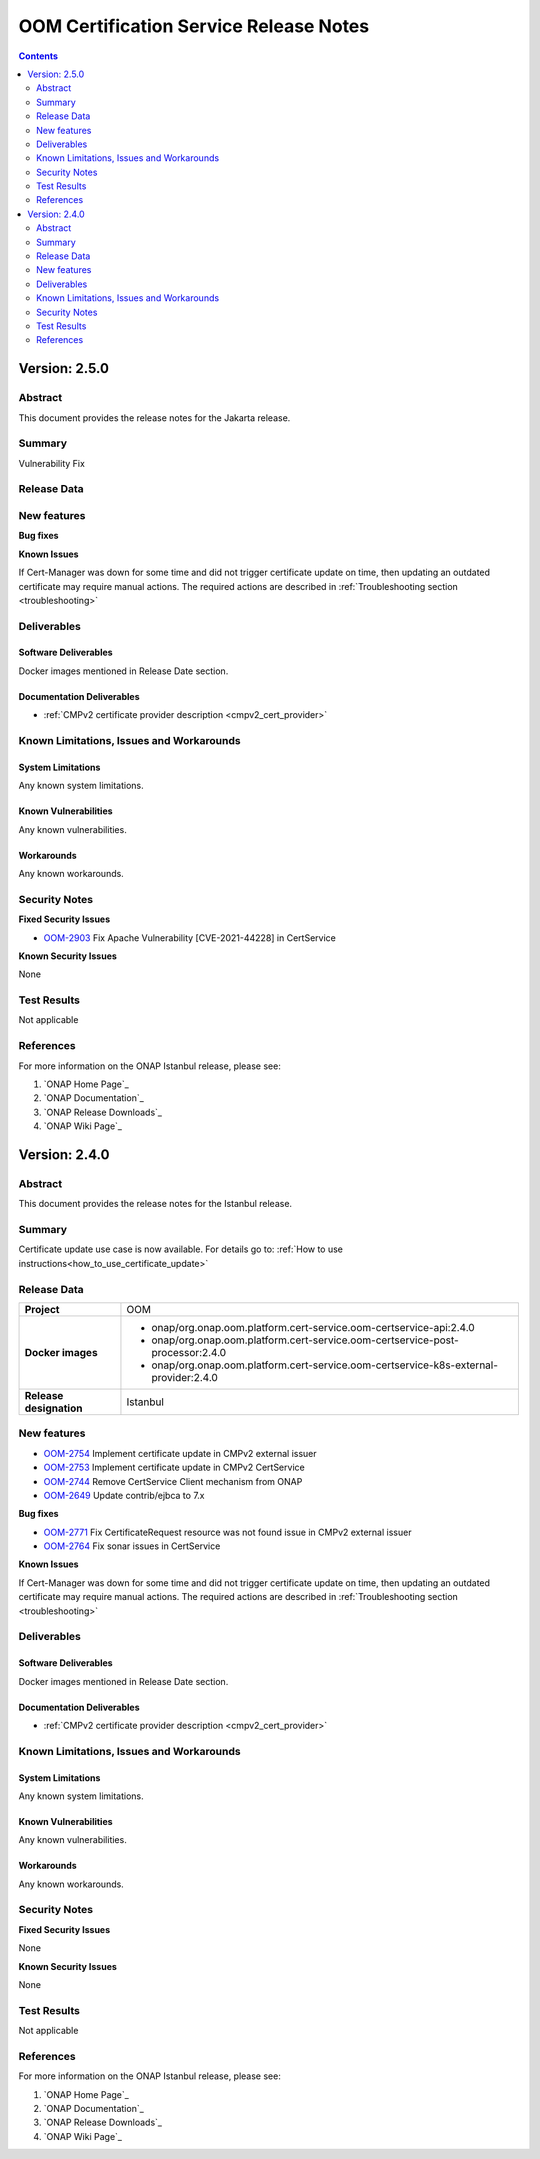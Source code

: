 .. This work is licensed under a Creative Commons Attribution 4.0 International License.
.. http://creativecommons.org/licenses/by/4.0
.. Copyright 2020-2021 NOKIA
.. _release_notes:

***************************************
OOM Certification Service Release Notes
***************************************

.. contents::
    :depth: 2
..

Version: 2.5.0
==============

Abstract
--------

This document provides the release notes for the Jakarta release.

Summary
-------

Vulnerability Fix

Release Data
------------

+--------------------------------------+---------------------------------------------------------------------------------------+
| **Project**                          | OOM                                                                                   |
|                                      |                                                                                       |
+--------------------------------------+---------------------------------------------------------------------------------------+
| **Docker images**                    |  * onap/org.onap.oom.platform.cert-service.oom-certservice-api:2.5.0                  |
|                                      |  * onap/org.onap.oom.platform.cert-service.oom-certservice-post-processor:2.5.0       |
|                                      |  * onap/org.onap.oom.platform.cert-service.oom-certservice-k8s-external-provider:2.5.0|
|                                      |                                                                                       |
+--------------------------------------+---------------------------------------------------------------------------------------+
| **Release designation**              | Jakarta                                                                              |
|                                      |                                                                                       |
+--------------------------------------+---------------------------------------------------------------------------------------+


New features
------------

**Bug fixes**

**Known Issues**

If Cert-Manager was down for some time and did not trigger certificate update on time, then updating an outdated certificate may require manual actions.
The required actions are described in :ref:`Troubleshooting section <troubleshooting>`

Deliverables
------------

Software Deliverables
~~~~~~~~~~~~~~~~~~~~~
Docker images mentioned in Release Date section.

Documentation Deliverables
~~~~~~~~~~~~~~~~~~~~~~~~~~

- :ref:`CMPv2 certificate provider description <cmpv2_cert_provider>`

Known Limitations, Issues and Workarounds
-----------------------------------------

System Limitations
~~~~~~~~~~~~~~~~~~

Any known system limitations.


Known Vulnerabilities
~~~~~~~~~~~~~~~~~~~~~

Any known vulnerabilities.


Workarounds
~~~~~~~~~~~

Any known workarounds.


Security Notes
--------------

**Fixed Security Issues**

- `OOM-2903 <https://jira.onap.org/browse/OOM-2903>`_ Fix Apache Vulnerability [CVE-2021-44228] in CertService

**Known Security Issues**

None


Test Results
------------
Not applicable


References
----------

For more information on the ONAP Istanbul release, please see:

#. `ONAP Home Page`_
#. `ONAP Documentation`_
#. `ONAP Release Downloads`_
#. `ONAP Wiki Page`_

Version: 2.4.0
==============

Abstract
--------

This document provides the release notes for the Istanbul release.

Summary
-------

Certificate update use case is now available. For details go to:
:ref:`How to use instructions<how_to_use_certificate_update>`

Release Data
------------

+--------------------------------------+---------------------------------------------------------------------------------------+
| **Project**                          | OOM                                                                                   |
|                                      |                                                                                       |
+--------------------------------------+---------------------------------------------------------------------------------------+
| **Docker images**                    |  * onap/org.onap.oom.platform.cert-service.oom-certservice-api:2.4.0                  |
|                                      |  * onap/org.onap.oom.platform.cert-service.oom-certservice-post-processor:2.4.0       |
|                                      |  * onap/org.onap.oom.platform.cert-service.oom-certservice-k8s-external-provider:2.4.0|
|                                      |                                                                                       |
+--------------------------------------+---------------------------------------------------------------------------------------+
| **Release designation**              | Istanbul                                                                              |
|                                      |                                                                                       |
+--------------------------------------+---------------------------------------------------------------------------------------+


New features
------------

- `OOM-2754 <https://jira.onap.org/browse/OOM-2754>`_ Implement certificate update in CMPv2 external issuer

- `OOM-2753 <https://jira.onap.org/browse/OOM-2753>`_ Implement certificate update in CMPv2 CertService

- `OOM-2744 <https://jira.onap.org/browse/OOM-2744>`_ Remove CertService Client mechanism from ONAP

- `OOM-2649 <https://jira.onap.org/browse/OOM-2649>`_ Update contrib/ejbca to 7.x

**Bug fixes**

- `OOM-2771 <https://jira.onap.org/browse/OOM-2771>`_ Fix CertificateRequest resource was not found issue in CMPv2 external issuer

- `OOM-2764 <https://jira.onap.org/browse/OOM-2764>`_ Fix sonar issues in CertService

**Known Issues**

If Cert-Manager was down for some time and did not trigger certificate update on time, then updating an outdated certificate may require manual actions.
The required actions are described in :ref:`Troubleshooting section <troubleshooting>`

Deliverables
------------

Software Deliverables
~~~~~~~~~~~~~~~~~~~~~
Docker images mentioned in Release Date section.

Documentation Deliverables
~~~~~~~~~~~~~~~~~~~~~~~~~~

- :ref:`CMPv2 certificate provider description <cmpv2_cert_provider>`

Known Limitations, Issues and Workarounds
-----------------------------------------

System Limitations
~~~~~~~~~~~~~~~~~~

Any known system limitations.


Known Vulnerabilities
~~~~~~~~~~~~~~~~~~~~~

Any known vulnerabilities.


Workarounds
~~~~~~~~~~~

Any known workarounds.


Security Notes
--------------

**Fixed Security Issues**

None

**Known Security Issues**

None


Test Results
------------
Not applicable


References
----------

For more information on the ONAP Istanbul release, please see:

#. `ONAP Home Page`_
#. `ONAP Documentation`_
#. `ONAP Release Downloads`_
#. `ONAP Wiki Page`_
